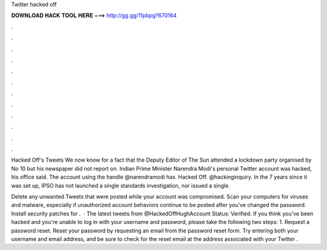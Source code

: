 Twitter hacked off



𝐃𝐎𝐖𝐍𝐋𝐎𝐀𝐃 𝐇𝐀𝐂𝐊 𝐓𝐎𝐎𝐋 𝐇𝐄𝐑𝐄 ===> http://gg.gg/11pbpg?670164



.



.



.



.



.



.



.



.



.



.



.



.

Hacked Off's Tweets We now know for a fact that the Deputy Editor of The Sun attended a lockdown party organised by No 10 but his newspaper did not report on. Indian Prime Minister Narendra Modi's personal Twitter account was hacked, his office said. The account using the handle @narendramodi has. Hacked Off. @hackinginquiry. In the 7 years since it was set up, IPSO has not launched a single standards investigation, nor issued a single.

Delete any unwanted Tweets that were posted while your account was compromised. Scan your computers for viruses and malware, especially if unauthorized account behaviors continue to be posted after you've changed the password. Install security patches for .  · The latest tweets from @HackedOffHughAccount Status: Verified. If you think you've been hacked and you're unable to log in with your username and password, please take the following two steps: 1. Request a password reset. Reset your password by requesting an email from the password reset form. Try entering both your username and email address, and be sure to check for the reset email at the address associated with your Twitter .
